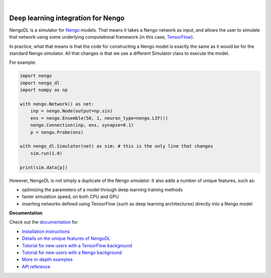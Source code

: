 .. image:: https://img.shields.io/pypi/v/nengo-dl.svg
  :target: https://pypi.org/project/nengo-dl
  :alt: Latest PyPI version

.. image:: https://img.shields.io/travis/nengo/nengo-dl/master.svg
  :target: https://travis-ci.org/nengo/nengo-dl
  :alt: Travis-CI build status

.. image:: https://ci.appveyor.com/api/projects/status/github/nengo/nengo-dl?branch=master&svg=true
  :target: https://ci.appveyor.com/project/nengo/nengo-dl
  :alt: AppVeyor build status

.. image:: https://img.shields.io/codecov/c/github/nengo/nengo-dl/master.svg
  :target: https://codecov.io/gh/nengo/nengo-dl
  :alt: Test coverage

|

.. image:: https://www.nengo.ai/design/_images/nengo-dl-full-light.svg
  :target: https://www.nengo.ai/nengo-dl
  :alt: NengoDL
  :width: 400px

***********************************
Deep learning integration for Nengo
***********************************

NengoDL is a simulator for `Nengo <https://www.nengo.ai/nengo/>`_ models.
That means it takes a Nengo network as input, and allows the user to simulate
that network using some underlying computational framework (in this case,
`TensorFlow <https://www.tensorflow.org/>`_).

In practice, what that means is that the code for constructing a Nengo model
is exactly the same as it would be for the standard Nengo simulator.  All that
changes is that we use a different Simulator class to execute the
model.

For example:

.. code-block:: python

    import nengo
    import nengo_dl
    import numpy as np

    with nengo.Network() as net:
        inp = nengo.Node(output=np.sin)
        ens = nengo.Ensemble(50, 1, neuron_type=nengo.LIF())
        nengo.Connection(inp, ens, synapse=0.1)
        p = nengo.Probe(ens)

    with nengo_dl.Simulator(net) as sim: # this is the only line that changes
        sim.run(1.0)

    print(sim.data[p])

However, NengoDL is not simply a duplicate of the Nengo simulator.  It also
adds a number of unique features, such as:

- optimizing the parameters of a model through deep learning
  training methods
- faster simulation speed, on both CPU and GPU
- inserting networks defined using TensorFlow (such as
  deep learning architectures) directly into a Nengo model

**Documentation**

Check out the `documentation <https://www.nengo.ai/nengo-dl/>`_ for

- `Installation instructions
  <https://www.nengo.ai/nengo-dl/installation.html>`_
- `Details on the unique features of NengoDL
  <https://www.nengo.ai/nengo-dl/user-guide.html>`_
- `Tutorial for new users with a TensorFlow background
  <https://www.nengo.ai/nengo-dl/examples/from-tensorflow.html>`_
- `Tutorial for new users with a Nengo background
  <https://www.nengo.ai/nengo-dl/examples/from-nengo.html>`_
- `More in-depth examples <https://www.nengo.ai/nengo-dl/examples.html>`_
- `API reference <https://www.nengo.ai/nengo-dl/reference.html>`_
